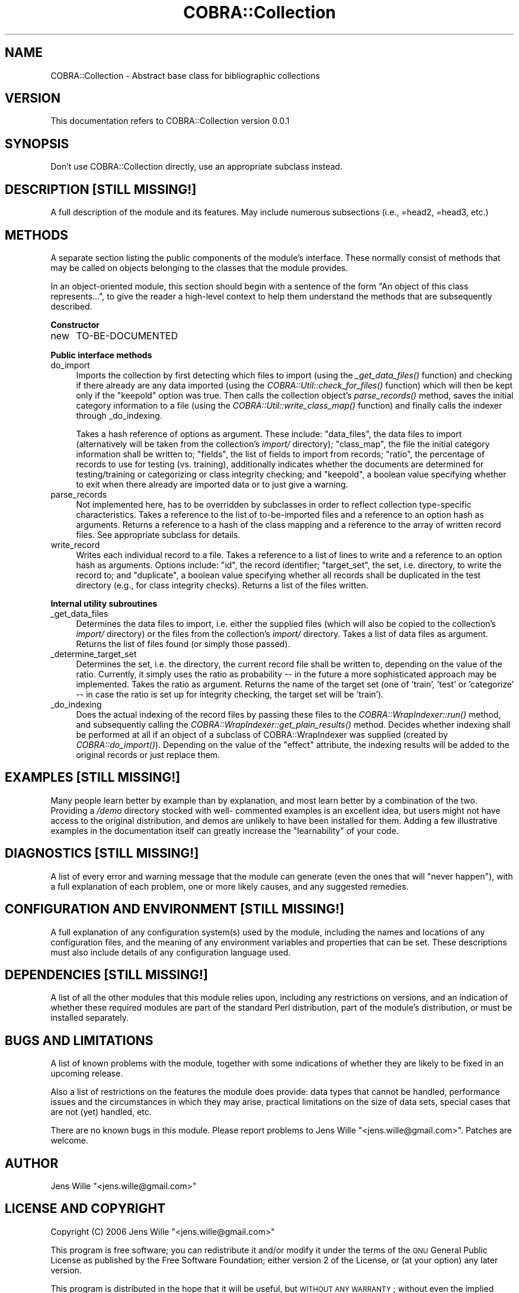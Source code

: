 .\" Automatically generated by Pod::Man v1.37, Pod::Parser v1.13
.\"
.\" Standard preamble:
.\" ========================================================================
.de Sh \" Subsection heading
.br
.if t .Sp
.ne 5
.PP
\fB\\$1\fR
.PP
..
.de Sp \" Vertical space (when we can't use .PP)
.if t .sp .5v
.if n .sp
..
.de Vb \" Begin verbatim text
.ft CW
.nf
.ne \\$1
..
.de Ve \" End verbatim text
.ft R
.fi
..
.\" Set up some character translations and predefined strings.  \*(-- will
.\" give an unbreakable dash, \*(PI will give pi, \*(L" will give a left
.\" double quote, and \*(R" will give a right double quote.  | will give a
.\" real vertical bar.  \*(C+ will give a nicer C++.  Capital omega is used to
.\" do unbreakable dashes and therefore won't be available.  \*(C` and \*(C'
.\" expand to `' in nroff, nothing in troff, for use with C<>.
.tr \(*W-|\(bv\*(Tr
.ds C+ C\v'-.1v'\h'-1p'\s-2+\h'-1p'+\s0\v'.1v'\h'-1p'
.ie n \{\
.    ds -- \(*W-
.    ds PI pi
.    if (\n(.H=4u)&(1m=24u) .ds -- \(*W\h'-12u'\(*W\h'-12u'-\" diablo 10 pitch
.    if (\n(.H=4u)&(1m=20u) .ds -- \(*W\h'-12u'\(*W\h'-8u'-\"  diablo 12 pitch
.    ds L" ""
.    ds R" ""
.    ds C` ""
.    ds C' ""
'br\}
.el\{\
.    ds -- \|\(em\|
.    ds PI \(*p
.    ds L" ``
.    ds R" ''
'br\}
.\"
.\" If the F register is turned on, we'll generate index entries on stderr for
.\" titles (.TH), headers (.SH), subsections (.Sh), items (.Ip), and index
.\" entries marked with X<> in POD.  Of course, you'll have to process the
.\" output yourself in some meaningful fashion.
.if \nF \{\
.    de IX
.    tm Index:\\$1\t\\n%\t"\\$2"
..
.    nr % 0
.    rr F
.\}
.\"
.\" For nroff, turn off justification.  Always turn off hyphenation; it makes
.\" way too many mistakes in technical documents.
.hy 0
.if n .na
.\"
.\" Accent mark definitions (@(#)ms.acc 1.5 88/02/08 SMI; from UCB 4.2).
.\" Fear.  Run.  Save yourself.  No user-serviceable parts.
.    \" fudge factors for nroff and troff
.if n \{\
.    ds #H 0
.    ds #V .8m
.    ds #F .3m
.    ds #[ \f1
.    ds #] \fP
.\}
.if t \{\
.    ds #H ((1u-(\\\\n(.fu%2u))*.13m)
.    ds #V .6m
.    ds #F 0
.    ds #[ \&
.    ds #] \&
.\}
.    \" simple accents for nroff and troff
.if n \{\
.    ds ' \&
.    ds ` \&
.    ds ^ \&
.    ds , \&
.    ds ~ ~
.    ds /
.\}
.if t \{\
.    ds ' \\k:\h'-(\\n(.wu*8/10-\*(#H)'\'\h"|\\n:u"
.    ds ` \\k:\h'-(\\n(.wu*8/10-\*(#H)'\`\h'|\\n:u'
.    ds ^ \\k:\h'-(\\n(.wu*10/11-\*(#H)'^\h'|\\n:u'
.    ds , \\k:\h'-(\\n(.wu*8/10)',\h'|\\n:u'
.    ds ~ \\k:\h'-(\\n(.wu-\*(#H-.1m)'~\h'|\\n:u'
.    ds / \\k:\h'-(\\n(.wu*8/10-\*(#H)'\z\(sl\h'|\\n:u'
.\}
.    \" troff and (daisy-wheel) nroff accents
.ds : \\k:\h'-(\\n(.wu*8/10-\*(#H+.1m+\*(#F)'\v'-\*(#V'\z.\h'.2m+\*(#F'.\h'|\\n:u'\v'\*(#V'
.ds 8 \h'\*(#H'\(*b\h'-\*(#H'
.ds o \\k:\h'-(\\n(.wu+\w'\(de'u-\*(#H)/2u'\v'-.3n'\*(#[\z\(de\v'.3n'\h'|\\n:u'\*(#]
.ds d- \h'\*(#H'\(pd\h'-\w'~'u'\v'-.25m'\f2\(hy\fP\v'.25m'\h'-\*(#H'
.ds D- D\\k:\h'-\w'D'u'\v'-.11m'\z\(hy\v'.11m'\h'|\\n:u'
.ds th \*(#[\v'.3m'\s+1I\s-1\v'-.3m'\h'-(\w'I'u*2/3)'\s-1o\s+1\*(#]
.ds Th \*(#[\s+2I\s-2\h'-\w'I'u*3/5'\v'-.3m'o\v'.3m'\*(#]
.ds ae a\h'-(\w'a'u*4/10)'e
.ds Ae A\h'-(\w'A'u*4/10)'E
.    \" corrections for vroff
.if v .ds ~ \\k:\h'-(\\n(.wu*9/10-\*(#H)'\s-2\u~\d\s+2\h'|\\n:u'
.if v .ds ^ \\k:\h'-(\\n(.wu*10/11-\*(#H)'\v'-.4m'^\v'.4m'\h'|\\n:u'
.    \" for low resolution devices (crt and lpr)
.if \n(.H>23 .if \n(.V>19 \
\{\
.    ds : e
.    ds 8 ss
.    ds o a
.    ds d- d\h'-1'\(ga
.    ds D- D\h'-1'\(hy
.    ds th \o'bp'
.    ds Th \o'LP'
.    ds ae ae
.    ds Ae AE
.\}
.rm #[ #] #H #V #F C
.\" ========================================================================
.\"
.IX Title "COBRA::Collection 3"
.TH COBRA::Collection 3 "2006-06-25" "perl v5.8.1" "User Contributed Perl Documentation"
.SH "NAME"
COBRA::Collection \- Abstract base class for bibliographic collections
.SH "VERSION"
.IX Header "VERSION"
This documentation refers to COBRA::Collection version 0.0.1
.SH "SYNOPSIS"
.IX Header "SYNOPSIS"
.Vb 1
\&    Don't use COBRA::Collection directly, use an appropriate subclass instead.
.Ve
.SH "DESCRIPTION [STILL MISSING!]"
.IX Header "DESCRIPTION [STILL MISSING!]"
A full description of the module and its features.
May include numerous subsections (i.e., =head2, =head3, etc.)
.SH "METHODS"
.IX Header "METHODS"
A separate section listing the public components of the module's interface.
These normally consist of methods that may be called on objects belonging to
the classes that the module provides.
.PP
In an object-oriented module, this section should begin with a sentence of the
form \*(L"An object of this class represents...\*(R", to give the reader a high-level
context to help them understand the methods that are subsequently described.
.Sh "Constructor"
.IX Subsection "Constructor"
.IP "new" 4
.IX Item "new"
TO-BE-DOCUMENTED
.Sh "Public interface methods"
.IX Subsection "Public interface methods"
.IP "do_import" 4
.IX Item "do_import"
Imports the collection by first detecting which files to import (using the
\&\fI_get_data_files()\fR function) and checking if there
already are any data imported (using the
\&\fICOBRA::Util::check_for_files()\fR function)
which will then be kept only if the \f(CW\*(C`keepold\*(C'\fR option was true. Then
calls the collection object's \fIparse_records()\fR method,
saves the initial category information to a file (using the
\&\fICOBRA::Util::write_class_map()\fR function)
and finally calls the indexer through _do_indexing.
.Sp
Takes a hash reference of options as argument. These include: \f(CW\*(C`data_files\*(C'\fR,
the data files to import (alternatively will be taken from the collection's
\&\fIimport/\fR directory); \f(CW\*(C`class_map\*(C'\fR, the file the initial category information
shall be written to; \f(CW\*(C`fields\*(C'\fR, the list of fields to import from records;
\&\f(CW\*(C`ratio\*(C'\fR, the percentage of records to use for testing (vs. training),
additionally indicates whether the documents are determined for testing/training
or categorizing or class integrity checking; and \f(CW\*(C`keepold\*(C'\fR, a boolean value
specifying whether to exit when there already are imported data or to just give
a warning.
.IP "parse_records" 4
.IX Item "parse_records"
Not implemented here, has to be overridden by subclasses in order to reflect
collection type-specific characteristics. Takes a reference to the list of
to-be-imported files and a reference to an option hash as arguments. Returns
a reference to a hash of the class mapping and a reference to the array of
written record files. See appropriate subclass for details.
.IP "write_record" 4
.IX Item "write_record"
Writes each individual record to a file. Takes a reference to a list of lines
to write and a reference to an option hash as arguments. Options include:
\&\f(CW\*(C`id\*(C'\fR, the record identifier; \f(CW\*(C`target_set\*(C'\fR, the set, i.e. directory,
to write the record to; and \f(CW\*(C`duplicate\*(C'\fR, a boolean value specifying whether
all records shall be duplicated in the test directory (e.g., for class integrity
checks). Returns a list of the files written.
.Sh "Internal utility subroutines"
.IX Subsection "Internal utility subroutines"
.IP "_get_data_files" 4
.IX Item "_get_data_files"
Determines the data files to import, i.e. either the supplied files (which will
also be copied to the collection's \fIimport/\fR directory) or the files from the
collection's \fIimport/\fR directory. Takes a list of data files as argument.
Returns the list of files found (or simply those passed).
.IP "_determine_target_set" 4
.IX Item "_determine_target_set"
Determines the set, i.e. the directory, the current record file shall be written
to, depending on the value of the ratio. Currently, it simply uses the ratio as
probability \*(-- in the future a more sophisticated approach may be implemented.
Takes the ratio as argument. Returns the name of the target set (one of
\&\f(CW'train'\fR, \f(CW'test'\fR or \f(CW'categorize'\fR \*(-- in case the ratio is
set up for integrity checking, the target set will be \f(CW'train'\fR).
.IP "_do_indexing" 4
.IX Item "_do_indexing"
Does the actual indexing of the record files by passing these files to the
\&\fICOBRA::WrapIndexer::run()\fR method, and
subsequently calling the
\&\fICOBRA::WrapIndexer::get_plain_results()\fR
method. Decides whether indexing shall be performed at all if an object of a
subclass of COBRA::WrapIndexer was supplied (created by
\&\fICOBRA::do_import()\fR). Depending on the value of the
\&\f(CW\*(C`effect\*(C'\fR attribute, the indexing results will be added to the original
records or just replace them.
.SH "EXAMPLES [STILL MISSING!]"
.IX Header "EXAMPLES [STILL MISSING!]"
Many people learn better by example than by explanation, and most learn better
by a combination of the two. Providing a \fI/demo\fR directory stocked with well\-
commented examples is an excellent idea, but users might not have access to the
original distribution, and demos are unlikely to have been installed for them.
Adding a few illustrative examples in the documentation itself can greatly
increase the \*(L"learnability\*(R" of your code.
.SH "DIAGNOSTICS [STILL MISSING!]"
.IX Header "DIAGNOSTICS [STILL MISSING!]"
A list of every error and warning message that the module can generate
(even the ones that will \*(L"never happen\*(R"), with a full explanation of each
problem, one or more likely causes, and any suggested remedies.
.SH "CONFIGURATION AND ENVIRONMENT [STILL MISSING!]"
.IX Header "CONFIGURATION AND ENVIRONMENT [STILL MISSING!]"
A full explanation of any configuration system(s) used by the module,
including the names and locations of any configuration files, and the
meaning of any environment variables and properties that can be set. These
descriptions must also include details of any configuration language used.
.SH "DEPENDENCIES [STILL MISSING!]"
.IX Header "DEPENDENCIES [STILL MISSING!]"
A list of all the other modules that this module relies upon, including any
restrictions on versions, and an indication of whether these required modules
are part of the standard Perl distribution, part of the module's distribution,
or must be installed separately.
.SH "BUGS AND LIMITATIONS"
.IX Header "BUGS AND LIMITATIONS"
A list of known problems with the module, together with some indications of
whether they are likely to be fixed in an upcoming release.
.PP
Also a list of restrictions on the features the module does provide:
data types that cannot be handled, performance issues and the circumstances
in which they may arise, practical limitations on the size of data sets,
special cases that are not (yet) handled, etc.
.PP
There are no known bugs in this module. Please report problems to Jens Wille
\&\f(CW\*(C`<jens.wille@gmail.com>\*(C'\fR. Patches are welcome.
.SH "AUTHOR"
.IX Header "AUTHOR"
Jens Wille \f(CW\*(C`<jens.wille@gmail.com>\*(C'\fR
.SH "LICENSE AND COPYRIGHT"
.IX Header "LICENSE AND COPYRIGHT"
Copyright (C) 2006 Jens Wille \f(CW\*(C`<jens.wille@gmail.com>\*(C'\fR
.PP
This program is free software; you can redistribute it and/or
modify it under the terms of the \s-1GNU\s0 General Public License
as published by the Free Software Foundation; either version 2
of the License, or (at your option) any later version.
.PP
This program is distributed in the hope that it will be useful,
but \s-1WITHOUT\s0 \s-1ANY\s0 \s-1WARRANTY\s0; without even the implied warranty of
\&\s-1MERCHANTABILITY\s0 or \s-1FITNESS\s0 \s-1FOR\s0 A \s-1PARTICULAR\s0 \s-1PURPOSE\s0. See the
\&\s-1GNU\s0 General Public License for more details.
.PP
You should have received a copy of the \s-1GNU\s0 General Public License
along with this program; if not, write to the Free Software
Foundation, Inc., 59 Temple Place \- Suite 330, Boston, \s-1MA\s0  02111\-1307, \s-1USA\s0.
.SH "SEE ALSO/REFERENCES"
.IX Header "SEE ALSO/REFERENCES"
Often there will be other modules and applications that are possible
alternatives to using your software. Or other documentation that would be of
use to the users of your software. Or a journal article or book that explains
the ideas on which the software is based. Listing those in a \*(L"See Also\*(R" section
allows people to understand your software better and to find the best solution
for their problems themselves, without asking you directly.
.PP
\&\s-1COBRA\s0, COBRA::Collection::Generic,
COBRA::Collection::STN::SOLIS,
COBRA::Collection::SimpleSOLIS

